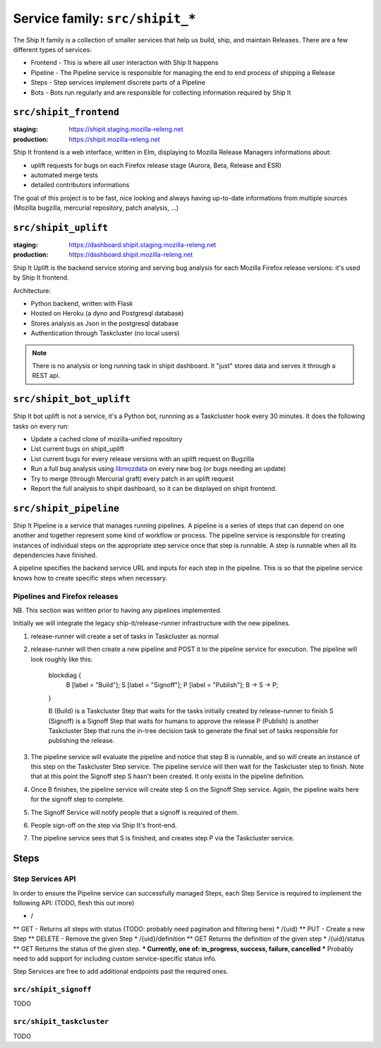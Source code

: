 .. _services-shipit:

Service family: ``src/shipit_*``
================================

The Ship It family is a collection of smaller services that help us build, ship, and maintain Releases. There are a few different types of services:

* Frontend - This is where all user interaction with Ship It happens
* Pipeline - The Pipeline service is responsible for managing the end to end process of shipping a Release
* Steps - Step services implement discrete parts of a Pipeline
* Bots - Bots run regularly and are responsible for collecting information required by Ship It

``src/shipit_frontend``
-----------------------

:staging: https://shipit.staging.mozilla-releng.net
:production: https://shipit.mozilla-releng.net

Ship It frontend is a web interface, written in Elm, displaying to Mozilla Release Managers informations about:

- uplift requests for bugs on each Firefox release stage (Aurora, Beta, Release and ESR)
- automated merge tests
- detailed contributors informations

The goal of this project is to be fast, nice looking and always having up-to-date informations from multiple sources (Mozilla bugzilla, mercurial repository, patch analysis, ...)


``src/shipit_uplift``
------------------------

:staging: https://dashboard.shipit.staging.mozilla-releng.net
:production: https://dashboard.shipit.mozilla-releng.net

Ship It Uplift is the backend service storing and serving bug analysis for each Mozilla Firefox release versions: it's used by Ship It frontend.

Architecture:

- Python backend, written with Flask
- Hosted on Heroku (a dyno and Postgresql database)
- Stores analysis as Json in the postgresql database
- Authentication through Taskcluster (no local users)

.. note::

    There is no analysis or long running task in shipit dashboard. It "just" stores data and serves it through a REST api.


``src/shipit_bot_uplift``
-------------------------

Ship It bot uplift is not a service, it's a Python bot, runnning as a Taskcluster hook every 30 minutes.
It does the following tasks on every run:

- Update a cached clone of mozilla-unified repository
- List current bugs on shipit_uplift
- List current bugs for every release versions with an uplift request on Bugzilla
- Run a full bug analysis using libmozdata_ on every new bug (or bugs needing an update)
- Try to merge (through Mercurial graft) every patch in an uplift request
- Report the full analysis to shipit dashboard, so it can be displayed on shipit frontend.


.. _libmozdata: https://github.com/mozilla/libmozdata/


``src/shipit_pipeline``
-----------------------

Ship It Pipeline is a service that manages running pipelines. A pipeline is a series of steps that can depend on one
another and together represent some kind of workflow or process. The pipeline service is responsible for creating
instances of individual steps on the appropriate step service once that step is runnable. A step is runnable when all
its dependencies have finished.

A pipeline specifies the backend service URL and inputs for each step in the pipeline. This is so that the pipeline
service knows how to create specific steps when necessary.

Pipelines and Firefox releases
~~~~~~~~~~~~~~~~~~~~~~~~~~~~~~
NB. This section was written prior to having any pipelines implemented.

Initially we will integrate the legacy ship-it/release-runner infrastructure with the new pipelines.

1. release-runner will create a set of tasks in Taskcluster as normal
2. release-runner will then create a new pipeline and POST it to the pipeline service for execution. The pipeline will
   look roughly like this:

    blockdiag {
        B [label = "Build"];
        S [label = "Signoff"];
        P [label = "Publish"];
        B -> S -> P;
    }

    B (Build) is a Taskcluster Step that waits for the tasks initially created by release-runner to finish
    S (Signoff) is a Signoff Step that waits for humans to approve the release
    P (Publish) is another Taskcluster Step that runs the in-tree decision task to generate the final set of tasks
    responsible for publishing the release.

3. The pipeline service will evaluate the pipeline and notice that step B is runnable, and so will create an instance
   of this step on the Taskcluster Step service. The pipeline service will then wait for the Taskcluster step to
   finish. Note that at this point the Signoff step S hasn't been created. It only exists in the pipeline definition.

4. Once B finishes, the pipeline service will create step S on the Signoff Step service. Again, the pipeline waits here
   for the signoff step to complete.

5. The Signoff Service will notify people that a signoff is required of them.

6. People sign-off on the step via Ship It's front-end.

7. The pipeline service sees that S is finished, and creates step P via the Taskcluster service.


Steps
-----

Step Services API
~~~~~~~~~~~~~~~~~

In order to ensure the Pipeline service can successfully managed Steps, each Step Service is required to implement the following API:
(TODO, flesh this out more)

* /
** GET - Returns all steps with status (TODO: probably need pagination and filtering here)
* /{uid}
** PUT - Create a new Step
** DELETE - Remove the given Step
* /{uid}/definition
** GET Returns the definition of the given step
* /{uid}/status
** GET Returns the status of the given step.
*** Currently, one of: in_progress, success, failure, cancelled
*** Probably need to add support for including custom service-specific status info.

Step Services are free to add additional endpoints past the required ones.


``src/shipit_signoff``
~~~~~~~~~~~~~~~~~~~~~~

TODO


``src/shipit_taskcluster``
~~~~~~~~~~~~~~~~~~~~~~~~~~

TODO
